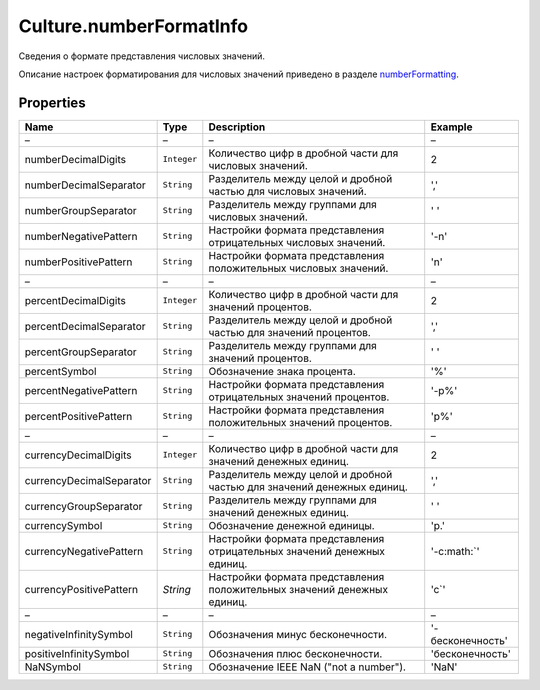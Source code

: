 Culture.numberFormatInfo
========================

Сведения о формате представления числовых значений.

Описание настроек форматирования для числовых значений приведено в
разделе `numberFormatting <Culture.numberFormatting.html>`__.

Properties
----------

.. list-table::
   :header-rows: 1

   * - Name
     - Type
     - Description
     - Example
   * - –
     - –
     - –
     - –
   * - numberDecimalDigits
     - ``Integer``
     - Количество цифр в дробной части для числовых значений.
     - 2
   * - numberDecimalSeparator
     - ``String``
     - Разделитель между целой и дробной частью для числовых значений.
     - ','
   * - numberGroupSeparator
     - ``String``
     - Разделитель между группами для числовых значений.
     - ' '
   * - numberNegativePattern
     - ``String``
     - Настройки формата представления отрицательных числовых значений.
     -  '-n'
   * - numberPositivePattern
     - ``String``
     - Настройки формата представления положительных числовых значений.
     -  'n'
   * - –
     - –
     - –
     - –
   * - percentDecimalDigits
     - ``Integer``
     - Количество цифр в дробной части для значений процентов.
     - 2
   * - percentDecimalSeparator
     - ``String``
     - Разделитель между целой и дробной частью для значений процентов.
     - ','
   * - percentGroupSeparator
     - ``String``
     - Разделитель между группами для значений процентов.
     - ' '
   * - percentSymbol
     - ``String``
     - Обозначение знака процента.
     -  '%'
   * - percentNegativePattern
     - ``String``
     - Настройки формата представления отрицательных значений процентов.
     - '-p%'
   * - percentPositivePattern
     - ``String``
     - Настройки формата представления положительных значений процентов.
     - 'p%'
   * - –
     - –
     - –
     - –
   * - currencyDecimalDigits
     - ``Integer``
     - Количество цифр в дробной части для значений денежных единиц.
     - 2
   * - currencyDecimalSeparator
     - ``String``
     - Разделитель между целой и дробной частью для значений денежных единиц.
     - ','
   * - currencyGroupSeparator
     - ``String``
     - Разделитель между группами для значений денежных единиц.
     -  ' '
   * - currencySymbol
     - ``String``
     - Обозначение денежной единицы.
     -  'р.'
   * - currencyNegativePattern
     - ``String``
     - Настройки формата представления отрицательных значений денежных единиц.
     - '-c:math:`'
   * - currencyPositivePattern
     - `String`
     - Настройки формата представления положительных значений денежных единиц.
     - 'c`'
   * - –
     - –
     - –
     - –
   * - negativeInfinitySymbol
     - ``String``
     - Обозначения минус бесконечности.
     - '-бесконечность'
   * - positiveInfinitySymbol
     - ``String``
     - Обозначения плюс бесконечности.
     - 'бесконечность'
   * - NaNSymbol
     - ``String``
     - Обозначение IEEE NaN ("not a number").
     - 'NaN'


